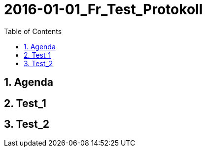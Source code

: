 = 2016-01-01_Fr_Test_Protokoll
:toc-title: Table of Contents
:toc:
:numbered:



== Agenda



== Test_1



== Test_2



// Actifsource ID=[dd9c4f30-d871-11e4-aa2f-c11242a92b60,bbd5c602-c6a9-11e5-a68d-835c1648a4d8,ylU80a05dcnJpTPWVgYmfGfpMMA=]
